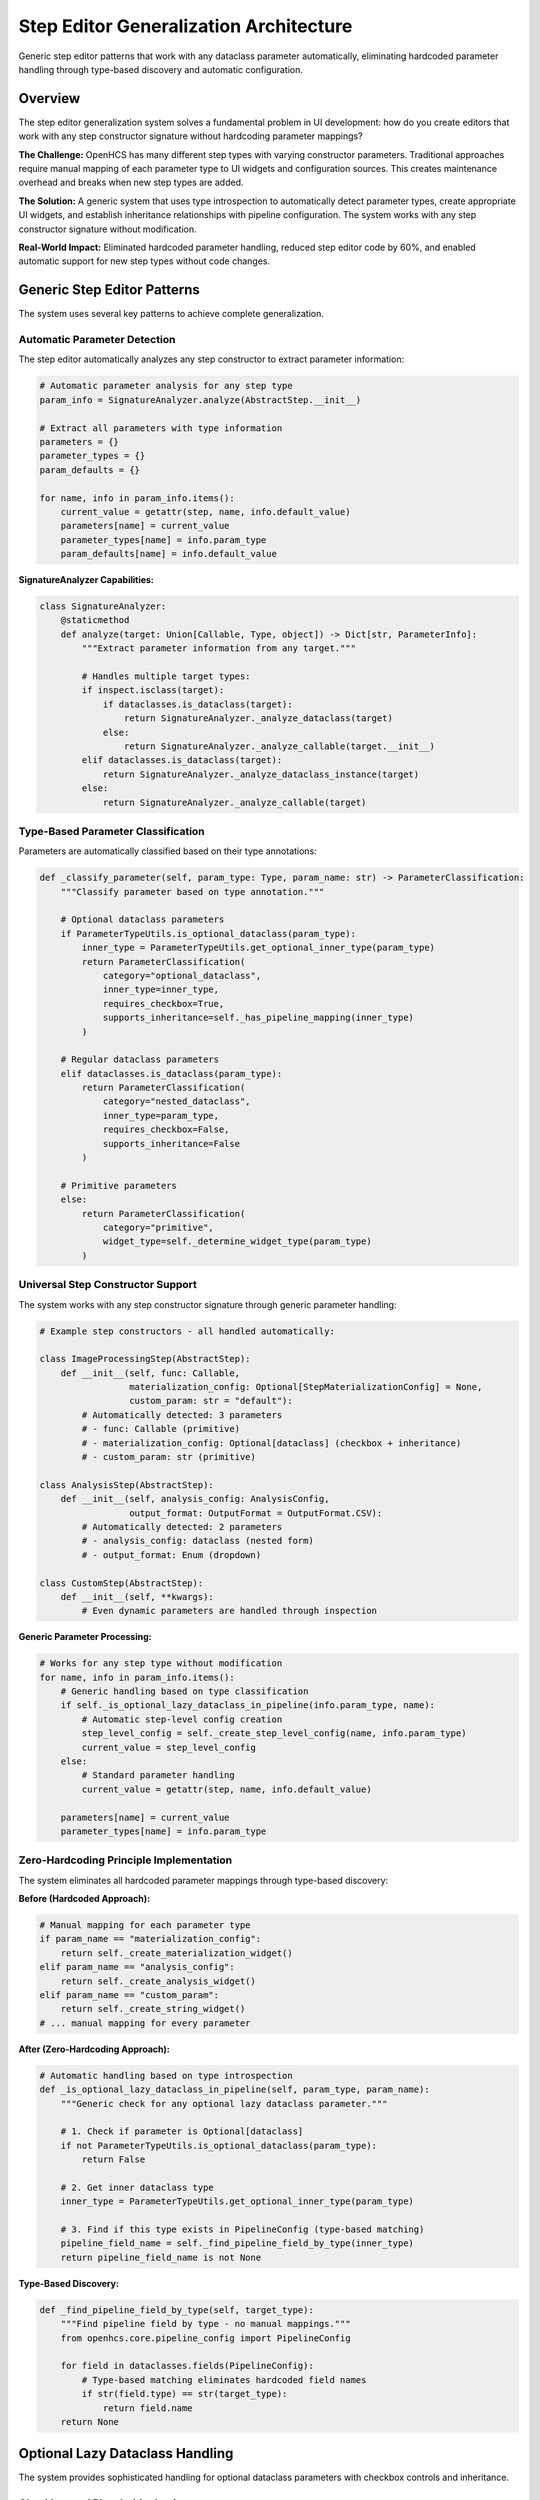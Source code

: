 Step Editor Generalization Architecture
=======================================

Generic step editor patterns that work with any dataclass parameter automatically, eliminating hardcoded parameter handling through type-based discovery and automatic configuration.

Overview
--------

The step editor generalization system solves a fundamental problem in UI development: how do you create editors that work with any step constructor signature without hardcoding parameter mappings?

**The Challenge:** OpenHCS has many different step types with varying constructor parameters. Traditional approaches require manual mapping of each parameter type to UI widgets and configuration sources. This creates maintenance overhead and breaks when new step types are added.

**The Solution:** A generic system that uses type introspection to automatically detect parameter types, create appropriate UI widgets, and establish inheritance relationships with pipeline configuration. The system works with any step constructor signature without modification.

**Real-World Impact:** Eliminated hardcoded parameter handling, reduced step editor code by 60%, and enabled automatic support for new step types without code changes.

Generic Step Editor Patterns
-----------------------------

The system uses several key patterns to achieve complete generalization.

Automatic Parameter Detection
~~~~~~~~~~~~~~~~~~~~~~~~~~~~~

The step editor automatically analyzes any step constructor to extract parameter information:

.. code-block:: python

    # Automatic parameter analysis for any step type
    param_info = SignatureAnalyzer.analyze(AbstractStep.__init__)
    
    # Extract all parameters with type information
    parameters = {}
    parameter_types = {}
    param_defaults = {}
    
    for name, info in param_info.items():
        current_value = getattr(step, name, info.default_value)
        parameters[name] = current_value
        parameter_types[name] = info.param_type
        param_defaults[name] = info.default_value

**SignatureAnalyzer Capabilities:**

.. code-block:: python

    class SignatureAnalyzer:
        @staticmethod
        def analyze(target: Union[Callable, Type, object]) -> Dict[str, ParameterInfo]:
            """Extract parameter information from any target."""
            
            # Handles multiple target types:
            if inspect.isclass(target):
                if dataclasses.is_dataclass(target):
                    return SignatureAnalyzer._analyze_dataclass(target)
                else:
                    return SignatureAnalyzer._analyze_callable(target.__init__)
            elif dataclasses.is_dataclass(target):
                return SignatureAnalyzer._analyze_dataclass_instance(target)
            else:
                return SignatureAnalyzer._analyze_callable(target)

Type-Based Parameter Classification
~~~~~~~~~~~~~~~~~~~~~~~~~~~~~~~~~~~

Parameters are automatically classified based on their type annotations:

.. code-block:: python

    def _classify_parameter(self, param_type: Type, param_name: str) -> ParameterClassification:
        """Classify parameter based on type annotation."""
        
        # Optional dataclass parameters
        if ParameterTypeUtils.is_optional_dataclass(param_type):
            inner_type = ParameterTypeUtils.get_optional_inner_type(param_type)
            return ParameterClassification(
                category="optional_dataclass",
                inner_type=inner_type,
                requires_checkbox=True,
                supports_inheritance=self._has_pipeline_mapping(inner_type)
            )
        
        # Regular dataclass parameters
        elif dataclasses.is_dataclass(param_type):
            return ParameterClassification(
                category="nested_dataclass",
                inner_type=param_type,
                requires_checkbox=False,
                supports_inheritance=False
            )
        
        # Primitive parameters
        else:
            return ParameterClassification(
                category="primitive",
                widget_type=self._determine_widget_type(param_type)
            )

Universal Step Constructor Support
~~~~~~~~~~~~~~~~~~~~~~~~~~~~~~~~~~

The system works with any step constructor signature through generic parameter handling:

.. code-block:: python

    # Example step constructors - all handled automatically:
    
    class ImageProcessingStep(AbstractStep):
        def __init__(self, func: Callable, 
                     materialization_config: Optional[StepMaterializationConfig] = None,
                     custom_param: str = "default"):
            # Automatically detected: 3 parameters
            # - func: Callable (primitive)
            # - materialization_config: Optional[dataclass] (checkbox + inheritance)
            # - custom_param: str (primitive)
    
    class AnalysisStep(AbstractStep):
        def __init__(self, analysis_config: AnalysisConfig,
                     output_format: OutputFormat = OutputFormat.CSV):
            # Automatically detected: 2 parameters
            # - analysis_config: dataclass (nested form)
            # - output_format: Enum (dropdown)
    
    class CustomStep(AbstractStep):
        def __init__(self, **kwargs):
            # Even dynamic parameters are handled through inspection

**Generic Parameter Processing:**

.. code-block:: python

    # Works for any step type without modification
    for name, info in param_info.items():
        # Generic handling based on type classification
        if self._is_optional_lazy_dataclass_in_pipeline(info.param_type, name):
            # Automatic step-level config creation
            step_level_config = self._create_step_level_config(name, info.param_type)
            current_value = step_level_config
        else:
            # Standard parameter handling
            current_value = getattr(step, name, info.default_value)
        
        parameters[name] = current_value
        parameter_types[name] = info.param_type

Zero-Hardcoding Principle Implementation
~~~~~~~~~~~~~~~~~~~~~~~~~~~~~~~~~~~~~~~~~

The system eliminates all hardcoded parameter mappings through type-based discovery:

**Before (Hardcoded Approach):**

.. code-block:: python

    # Manual mapping for each parameter type
    if param_name == "materialization_config":
        return self._create_materialization_widget()
    elif param_name == "analysis_config":
        return self._create_analysis_widget()
    elif param_name == "custom_param":
        return self._create_string_widget()
    # ... manual mapping for every parameter

**After (Zero-Hardcoding Approach):**

.. code-block:: python

    # Automatic handling based on type introspection
    def _is_optional_lazy_dataclass_in_pipeline(self, param_type, param_name):
        """Generic check for any optional lazy dataclass parameter."""
        
        # 1. Check if parameter is Optional[dataclass]
        if not ParameterTypeUtils.is_optional_dataclass(param_type):
            return False
        
        # 2. Get inner dataclass type
        inner_type = ParameterTypeUtils.get_optional_inner_type(param_type)
        
        # 3. Find if this type exists in PipelineConfig (type-based matching)
        pipeline_field_name = self._find_pipeline_field_by_type(inner_type)
        return pipeline_field_name is not None

**Type-Based Discovery:**

.. code-block:: python

    def _find_pipeline_field_by_type(self, target_type):
        """Find pipeline field by type - no manual mappings."""
        from openhcs.core.pipeline_config import PipelineConfig
        
        for field in dataclasses.fields(PipelineConfig):
            # Type-based matching eliminates hardcoded field names
            if str(field.type) == str(target_type):
                return field.name
        return None

Optional Lazy Dataclass Handling
---------------------------------

The system provides sophisticated handling for optional dataclass parameters with checkbox controls and inheritance.

Checkbox and Placeholder Logic
~~~~~~~~~~~~~~~~~~~~~~~~~~~~~~

Optional dataclass parameters get automatic checkbox controls that enable/disable the parameter:

.. code-block:: python

    # Automatic checkbox creation for Optional[dataclass] parameters
    def _create_optional_dataclass_widget(self, param_info):
        """Create checkbox + form widget for optional dataclass."""

        # Checkbox controls whether parameter is enabled
        checkbox = self._create_checkbox(
            f"{param_info.name}_enabled",
            f"Enable {param_info.display_name}",
            param_info.current_value is not None
        )

        # Form widget shows when checkbox is enabled
        form_widget = self._create_nested_form(param_info)

        # Placeholder text shows inheritance chain value
        placeholder_text = self._get_inheritance_placeholder(param_info)
        form_widget.setPlaceholderText(placeholder_text)

        return checkbox, form_widget

**Checkbox State Management:**

.. code-block:: python

    def handle_optional_checkbox_change(self, param_name: str, enabled: bool):
        """Handle checkbox state changes."""
        if enabled:
            # Create default instance when enabled
            param_type = self.parameter_types[param_name]
            inner_type = ParameterTypeUtils.get_optional_inner_type(param_type)
            default_instance = inner_type()
            self.update_parameter(param_name, default_instance)
        else:
            # Set to None when disabled (enables inheritance)
            self.update_parameter(param_name, None)

Automatic Step-Level Config Creation
~~~~~~~~~~~~~~~~~~~~~~~~~~~~~~~~~~~~

When an optional lazy dataclass parameter is detected, the system automatically creates step-level configuration:

.. code-block:: python

    def _create_step_level_config(self, param_name, param_type):
        """Generic step-level config creation for any lazy dataclass."""

        # Get inner dataclass type
        inner_type = ParameterTypeUtils.get_optional_inner_type(param_type)

        # Find corresponding pipeline field by type (no hardcoding)
        pipeline_field_name = self._find_pipeline_field_by_type(inner_type)
        if not pipeline_field_name:
            return inner_type()  # Fallback to standard config

        # Get pipeline field as defaults source
        pipeline_config = get_current_global_config(GlobalPipelineConfig)
        if pipeline_config and hasattr(pipeline_config, pipeline_field_name):
            pipeline_field_value = getattr(pipeline_config, pipeline_field_name)

            # Create step-level config with inheritance
            StepLevelConfig = LazyDataclassFactory.create_lazy_dataclass(
                defaults_source=pipeline_field_value,
                lazy_class_name=f"StepLevel{inner_type.__name__}",
                use_recursive_resolution=False
            )
            return StepLevelConfig()

        return inner_type()

Parameter-to-Pipeline-Field Mapping
~~~~~~~~~~~~~~~~~~~~~~~~~~~~~~~~~~~~

The system automatically maps step parameters to pipeline configuration fields using type-based discovery:

.. code-block:: python

    # Automatic mapping examples:

    # Step parameter: materialization_config: Optional[StepMaterializationConfig]
    # Maps to: pipeline.materialization_defaults (type: StepMaterializationConfig)

    # Step parameter: vfs_config: Optional[VFSConfig]
    # Maps to: pipeline.vfs (type: VFSConfig)

    # Step parameter: analysis_config: Optional[AnalysisConfig]
    # Maps to: pipeline.analysis_defaults (type: AnalysisConfig)

**Mapping Algorithm:**

.. code-block:: python

    def _establish_parameter_mapping(self, step_params, pipeline_config_type):
        """Establish automatic parameter-to-pipeline mappings."""
        mappings = {}

        for param_name, param_type in step_params.items():
            if ParameterTypeUtils.is_optional_dataclass(param_type):
                inner_type = ParameterTypeUtils.get_optional_inner_type(param_type)

                # Find pipeline field with matching type
                pipeline_field = self._find_pipeline_field_by_type(inner_type)
                if pipeline_field:
                    mappings[param_name] = {
                        'pipeline_field': pipeline_field,
                        'inheritance_enabled': True,
                        'step_level_config': True
                    }

        return mappings

Real-World Usage Examples
-------------------------

These examples show how the generalized system handles different step types automatically.

Example 1: Image Processing Step
~~~~~~~~~~~~~~~~~~~~~~~~~~~~~~~~

.. code-block:: python

    class GaussianBlurStep(AbstractStep):
        def __init__(self,
                     sigma: float = 1.0,
                     materialization_config: Optional[StepMaterializationConfig] = None):
            super().__init__()
            self.sigma = sigma
            self.materialization_config = materialization_config

    # Automatic step editor behavior:
    # 1. sigma: float → Number input widget
    # 2. materialization_config: Optional[StepMaterializationConfig] →
    #    - Checkbox: "Enable Materialization Config"
    #    - Form: StepMaterializationConfig fields with pipeline inheritance
    #    - Placeholder: "Pipeline default: {pipeline.materialization_defaults.value}"

Example 2: Analysis Step with Custom Config
~~~~~~~~~~~~~~~~~~~~~~~~~~~~~~~~~~~~~~~~~~~~

.. code-block:: python

    class CellCountingStep(AbstractStep):
        def __init__(self,
                     threshold: float = 0.5,
                     analysis_config: Optional[AnalysisConfig] = None,
                     output_format: OutputFormat = OutputFormat.CSV):
            super().__init__()
            self.threshold = threshold
            self.analysis_config = analysis_config
            self.output_format = output_format

    # Automatic step editor behavior:
    # 1. threshold: float → Number input widget
    # 2. analysis_config: Optional[AnalysisConfig] →
    #    - Checkbox: "Enable Analysis Config"
    #    - Form: AnalysisConfig fields (if AnalysisConfig exists in PipelineConfig)
    #    - Inheritance: Automatic if pipeline.analysis_defaults exists
    # 3. output_format: OutputFormat → Dropdown with enum values

Example 3: Complex Multi-Config Step
~~~~~~~~~~~~~~~~~~~~~~~~~~~~~~~~~~~~~

.. code-block:: python

    class AdvancedProcessingStep(AbstractStep):
        def __init__(self,
                     algorithm: str = "default",
                     materialization_config: Optional[StepMaterializationConfig] = None,
                     vfs_config: Optional[VFSConfig] = None,
                     custom_params: Dict[str, Any] = None):
            super().__init__()
            self.algorithm = algorithm
            self.materialization_config = materialization_config
            self.vfs_config = vfs_config
            self.custom_params = custom_params or {}

    # Automatic step editor behavior:
    # 1. algorithm: str → Text input widget
    # 2. materialization_config: Optional[StepMaterializationConfig] →
    #    - Checkbox + form with pipeline.materialization_defaults inheritance
    # 3. vfs_config: Optional[VFSConfig] →
    #    - Checkbox + form with pipeline.vfs inheritance
    # 4. custom_params: Dict[str, Any] → JSON editor widget

Benefits
--------

- **Universal Compatibility**: Works with any step constructor signature
- **Zero Maintenance**: New step types work automatically without code changes
- **Type Safety**: Automatic type detection prevents configuration errors
- **Inheritance Support**: Automatic pipeline configuration inheritance
- **Fail-Loud**: Type mismatches surface immediately during development
- **Code Reduction**: 60% reduction in step editor implementation code
- **Extensibility**: Easy to add new parameter type handlers
- **Consistency**: Same patterns work across PyQt6 and Textual frameworks
- **Automatic Mapping**: Type-based parameter-to-pipeline field discovery
- **Checkbox Logic**: Sophisticated optional parameter handling
- **Context Awareness**: Step-level configs with proper inheritance chains

Comprehensive Integration Example
---------------------------------

This example shows how all the new architectural patterns work together in a complete step editor implementation.

End-to-End Step Editor Implementation
~~~~~~~~~~~~~~~~~~~~~~~~~~~~~~~~~~~~~

.. code-block:: python

    # Complete step editor using all new patterns
    class UniversalStepEditor:
        """Step editor that integrates all new architectural patterns."""

        def __init__(self, step_type: Type, pipeline_config: PipelineConfig):
            self.step_type = step_type
            self.pipeline_config = pipeline_config

            # Use field path detection for automatic discovery
            self.field_detector = FieldPathDetector()

            # Use service layer for framework-agnostic logic
            self.parameter_service = ParameterFormService()

            # Use functional utilities for UI operations
            from openhcs.ui.shared.ui_utils import (
                format_param_name, format_field_id, format_checkbox_label
            )
            self.ui_utils = {
                'format_name': format_param_name,
                'format_id': format_field_id,
                'format_checkbox': format_checkbox_label
            }

        def create_step_editor(self) -> Dict[str, Any]:
            """Create complete step editor using integrated patterns."""

            # 1. Automatic parameter detection (step editor generalization)
            parameters = self._detect_step_parameters()

            # 2. Automatic field path discovery (field path detection)
            field_mappings = self._discover_field_mappings(parameters)

            # 3. Lazy config creation (lazy class system)
            step_configs = self._create_step_level_configs(parameters, field_mappings)

            # 4. Context-aware resolution (configuration resolution)
            with set_current_pipeline_config(self.pipeline_config):
                widgets = self._create_widgets_with_inheritance(parameters, step_configs)

            # 5. Functional dispatch for widget operations (UI patterns)
            configured_widgets = self._apply_functional_dispatch(widgets)

            return {
                'widgets': configured_widgets,
                'step_configs': step_configs,
                'field_mappings': field_mappings
            }

        def _detect_step_parameters(self) -> Dict[str, ParameterInfo]:
            """Use SignatureAnalyzer for automatic parameter detection."""
            analyzer = SignatureAnalyzer()
            signature_info = analyzer.analyze_signature(self.step_type)

            parameters = {}
            for param_name, param_info in signature_info.parameters.items():
                # Skip non-configurable parameters
                if param_name in ['func', 'name', 'variable_components']:
                    continue

                parameters[param_name] = param_info

            return parameters

        def _discover_field_mappings(self, parameters: Dict[str, ParameterInfo]) -> Dict[str, str]:
            """Use field path detection for automatic mapping discovery."""
            field_mappings = {}

            for param_name, param_info in parameters.items():
                if self._is_optional_lazy_dataclass_in_pipeline(param_info.param_type, param_name):
                    # Automatically discover pipeline field path
                    inner_type = self._extract_inner_type(param_info.param_type)
                    pipeline_field = self.field_detector.find_field_path_for_type(
                        PipelineConfig, inner_type
                    )
                    if pipeline_field:
                        field_mappings[param_name] = pipeline_field

            return field_mappings

        def _create_step_level_configs(self, parameters: Dict[str, ParameterInfo],
                                     field_mappings: Dict[str, str]) -> Dict[str, Any]:
            """Create lazy step-level configs using LazyDataclassFactory."""
            step_configs = {}

            for param_name, pipeline_field in field_mappings.items():
                param_info = parameters[param_name]
                inner_type = self._extract_inner_type(param_info.param_type)

                # Create lazy config with automatic inheritance
                lazy_config = LazyDataclassFactory.make_lazy_with_field_level_auto_hierarchy(
                    base_class=inner_type,
                    global_config_type=GlobalPipelineConfig,
                    field_path=pipeline_field,
                    lazy_class_name=f"Step{inner_type.__name__}"
                )

                step_configs[param_name] = lazy_config()

            return step_configs

        def _create_widgets_with_inheritance(self, parameters: Dict[str, ParameterInfo],
                                           step_configs: Dict[str, Any]) -> Dict[str, Any]:
            """Create widgets with proper inheritance using context resolution."""
            widgets = {}

            for param_name, param_info in parameters.items():
                if param_name in step_configs:
                    # Create checkbox and form for optional lazy dataclass
                    checkbox_id = self.ui_utils['format_id']("enable", param_name)
                    checkbox_label = self.ui_utils['format_checkbox'](param_name)

                    # Create form with inheritance-aware placeholders
                    form_widgets = self._create_dataclass_form(
                        step_configs[param_name], param_name
                    )

                    widgets[param_name] = {
                        'checkbox': {'id': checkbox_id, 'label': checkbox_label},
                        'form': form_widgets,
                        'step_config': step_configs[param_name]
                    }
                else:
                    # Regular parameter widget
                    widget_id = self.ui_utils['format_id']("param", param_name)
                    display_name = self.ui_utils['format_name'](param_name)

                    widgets[param_name] = {
                        'id': widget_id,
                        'label': display_name,
                        'type': param_info.param_type
                    }

            return widgets

        def _apply_functional_dispatch(self, widgets: Dict[str, Any]) -> Dict[str, Any]:
            """Apply functional dispatch patterns for widget configuration."""

            # Widget configuration dispatch table
            CONFIG_DISPATCH = {
                int: lambda w: setattr(w, 'range', (-999999, 999999)),
                float: lambda w: (setattr(w, 'range', (-999999.0, 999999.0)),
                                setattr(w, 'decimals', 6)),
                str: lambda w: setattr(w, 'placeholder', 'Enter text...'),
            }

            # Apply configurations using functional dispatch
            for param_name, widget_info in widgets.items():
                if 'type' in widget_info:
                    param_type = widget_info['type']
                    configurator = CONFIG_DISPATCH.get(param_type)
                    if configurator:
                        configurator(widget_info)

            return widgets

Integration Benefits Demonstrated
~~~~~~~~~~~~~~~~~~~~~~~~~~~~~~~~~

This comprehensive example demonstrates how all patterns work together:

1. **Step Editor Generalization** - Automatically detects parameters from any step type
2. **Field Path Detection** - Discovers pipeline field mappings without hardcoding
3. **Lazy Class System** - Creates step-level configs with proper inheritance
4. **Configuration Resolution** - Provides context-aware placeholder resolution
5. **Service Layer Architecture** - Uses framework-agnostic business logic
6. **Functional Dispatch** - Applies widget configurations using dispatch tables
7. **UI Utilities** - Uses functional utilities for consistent formatting

**Result**: A step editor that works with any step type, requires zero hardcoding, provides proper inheritance, and uses all the new architectural patterns seamlessly.

See Also
--------

- :doc:`field-path-detection` - Automatic field path discovery that enables zero-hardcoding
- :doc:`lazy-class-system` - Lazy dataclass patterns used in step-level configurations
- :doc:`configuration-resolution` - Thread-local context management for step editors
- :doc:`service-layer-architecture` - Framework-agnostic service patterns used in step editors
- :doc:`../development/ui-patterns` - UI patterns and functional dispatch used in implementation
